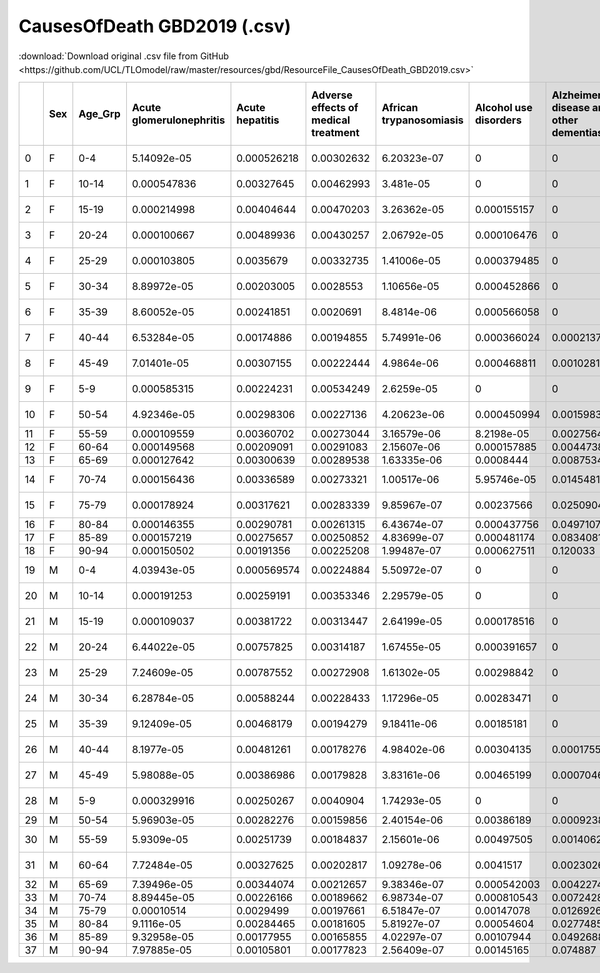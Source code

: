 CausesOfDeath GBD2019 (.csv)
============================

:download:`Download original .csv file from GitHub <https://github.com/UCL/TLOmodel/raw/master/resources/gbd/ResourceFile_CausesOfDeath_GBD2019.csv>`

====  =====  ==========  ==========================  =================  ======================================  =========================  =======================  =========================================  ================  =================  ==============  ==========  =================================  =========================  ================  =========================================  ===============  ================================  =================  ================  ========================  =======================================  ============================================  =========================  ========================  ==========================  =======================  ===============  =================  ===========  ===================  ====================  ============  ===========  ====================  ==================  =======  ==============  ==============  ===================================================  ======================================  ===================  ==============================  ===============================  ===========  ================================  ==============  ==================================  ======================================  ========================  ==========  ==========================================  ==================  ============================  =====================  ============================  =========================================  ========================  =====================================================  ================================  ==========================================  ========================  ===============  ===============  ===============  ===========  ============================  ==============  =============================================  ==============================  ===========  =========================  ====================  ===========  ============  ==============  ======================  ==================  ====================  ====================  ====================  ======================  ==========================  ======================================  ===============================================  ====================================  ==========================  ======================================  ===========================  =================================  ===================================  =================  ==============================  ================================  ======================  ======================================  ==========================  ==============================  =======================================  ==============  ================  ===================  ==============  ============================================  =====================  ================  ============  ================================  =================  =============================  ===========  =========================  ======================  ===============  =================  ===========  ===============================================  ================  ===========  ==============================  ===================  ===========  ================  =====================================  ==============  =========================  =================================  ==============================  =======================================  ================  =============================  ===============================  ==============  ============  ===========
  ..  Sex    Age\_Grp      Acute glomerulonephritis    Acute hepatitis    Adverse effects of medical treatment    African trypanosomiasis    Alcohol use disorders    Alzheimer's disease and other dementias    Animal contact    Aortic aneurysm    Appendicitis      Asthma    Atrial fibrillation and flutter    Bacterial skin diseases    Bladder cancer    Brain and central nervous system cancer    Breast cancer    Cardiomyopathy and myocarditis    Cervical cancer    Chagas disease    Chronic kidney disease    Chronic obstructive pulmonary disease    Cirrhosis and other chronic liver diseases    Colon and rectum cancer    Conflict and terrorism    Congenital birth defects    Cystic echinococcosis    Cysticercosis    Decubitus ulcer       Dengue    Diabetes mellitus    Diarrheal diseases    Diphtheria     Drowning    Drug use disorders    Eating disorders    Ebola    Encephalitis    Endocarditis    Endocrine, metabolic, blood, and immune disorders    Environmental heat and cold exposure    Esophageal cancer    Exposure to forces of nature    Exposure to mechanical forces        Falls    Fire, heat, and hot substances    Foreign body    Gallbladder and biliary diseases    Gallbladder and biliary tract cancer    Gynecological diseases    HIV/AIDS    Hemoglobinopathies and hemolytic anemias    Hodgkin lymphoma    Hypertensive heart disease    Idiopathic epilepsy    Inflammatory bowel disease    Inguinal, femoral, and abdominal hernia    Interpersonal violence    Interstitial lung disease and pulmonary sarcoidosis    Intestinal nematode infections    Invasive Non-typhoidal Salmonella (iNTS)    Ischemic heart disease    Kidney cancer    Larynx cancer    Leishmaniasis     Leukemia    Lip and oral cavity cancer    Liver cancer    Lower extremity peripheral arterial disease    Lower respiratory infections      Malaria    Malignant skin melanoma    Maternal disorders      Measles    Meningitis    Mesothelioma    Motor neuron disease    Multiple myeloma    Multiple sclerosis    Nasopharynx cancer    Neonatal disorders    Non-Hodgkin lymphoma    Non-melanoma skin cancer    Non-rheumatic valvular heart disease    Other cardiovascular and circulatory diseases    Other chronic respiratory diseases    Other digestive diseases    Other intestinal infectious diseases    Other malignant neoplasms    Other musculoskeletal disorders    Other neglected tropical diseases    Other neoplasms    Other neurological disorders    Other nutritional deficiencies    Other pharynx cancer    Other skin and subcutaneous diseases    Other transport injuries    Other unintentional injuries    Other unspecified infectious diseases    Otitis media    Ovarian cancer    Pancreatic cancer    Pancreatitis    Paralytic ileus and intestinal obstruction    Parkinson's disease    Pneumoconiosis    Poisonings    Police conflict and executions    Prostate cancer    Protein-energy malnutrition       Rabies    Rheumatic heart disease    Rheumatoid arthritis    Road injuries    Schistosomiasis    Self-harm    Sexually transmitted infections excluding HIV    Stomach cancer       Stroke    Sudden infant death syndrome    Testicular cancer      Tetanus    Thyroid cancer    Tracheal, bronchus, and lung cancer    Tuberculosis    Typhoid and paratyphoid    Upper digestive system diseases    Upper respiratory infections    Urinary diseases and male infertility    Uterine cancer    Varicella and herpes zoster    Vascular intestinal disorders    Yellow fever    Zika virus    pertussis
====  =====  ==========  ==========================  =================  ======================================  =========================  =======================  =========================================  ================  =================  ==============  ==========  =================================  =========================  ================  =========================================  ===============  ================================  =================  ================  ========================  =======================================  ============================================  =========================  ========================  ==========================  =======================  ===============  =================  ===========  ===================  ====================  ============  ===========  ====================  ==================  =======  ==============  ==============  ===================================================  ======================================  ===================  ==============================  ===============================  ===========  ================================  ==============  ==================================  ======================================  ========================  ==========  ==========================================  ==================  ============================  =====================  ============================  =========================================  ========================  =====================================================  ================================  ==========================================  ========================  ===============  ===============  ===============  ===========  ============================  ==============  =============================================  ==============================  ===========  =========================  ====================  ===========  ============  ==============  ======================  ==================  ====================  ====================  ====================  ======================  ==========================  ======================================  ===============================================  ====================================  ==========================  ======================================  ===========================  =================================  ===================================  =================  ==============================  ================================  ======================  ======================================  ==========================  ==============================  =======================================  ==============  ================  ===================  ==============  ============================================  =====================  ================  ============  ================================  =================  =============================  ===========  =========================  ======================  ===============  =================  ===========  ===============================================  ================  ===========  ==============================  ===================  ===========  ================  =====================================  ==============  =========================  =================================  ==============================  =======================================  ================  =============================  ===============================  ==============  ============  ===========
   0  F      0-4                        5.14092e-05        0.000526218                              0.00302632                6.20323e-07              0                                          0                 0.00175239         0               0.000341973  0.0027522                         0                          0.000994008       0                                          0.00098041       0                                  0.00262919         0                          0                0.00211093                              0.000499356                                    0.00121376                0                                   0                 0.0694314                2.68223e-05      5.55259e-06        2.026e-06    0.000403498          0.000704592             0.0813686   5.52828e-05  0.00417308            0                   0                  0     0.000576611     0.00017038                                           0.000624568                             0.000249671           0                              0.000285147                       0.00171959  0.000939798                        0.00362233     0.0014358                           0.000144681                             0                         0            0.0278023                                  0.00157466          1.15753e-05                    0                     0.000737488                   0.000262773                                0.000459732               0.00101774                                             4.1736e-05                        0.00011282                                  0.0173454                  0               0.00057613       0                          0  0.00242753                    0               0.000944817                                    0                                 0.135571   0.152023                   7.30192e-05            0           0.00631995     0.0276486      0                       2.16576e-05         0                     0                     0                        0.292841             0.000660027                 0                                       0                                                0.00078057                            0.000458464                 0.000647104                             0.000321055                   0.00682773                        0                                    0.000127212        1.65827e-05                     0.000362374                       0.000285938             0                                       9.61814e-06                 0.000273222                     0.000807255                              0.00230062      0.000111141       0                    0               1.85118e-05                                   0.00285259             0                 0             0.00232738                        1.19406e-05        0                               0.0348589   6.12216e-05                0.00022326              0                 0.00437931        5.3003e-05    0                                               0.0402086         0            0.000752652                      0.00422194          0            0.00445504        0                                      0                 0.0125929                0.00110457                         0.000106753                     0.0016394                                0.000774363       0                              0.00163819                       2.44429e-05               0             0  0.0230754
   1  F      10-14                      0.000547836        0.00327645                               0.00462993                3.481e-05                0                                          0                 0.00558811         0               0.00305936   0.00656199                        0                          0.000262096       0                                          0.00545646       0                                  0.00249881         0                          0                0.0126476                               0.000450816                                    0.0121159                 0.000372612                         0                 0.0213732                7.85044e-05      0.000140504        2.02816e-06  0.000801568          0.002595                0.0724232   5.01643e-05  0.0119182             0                   5.56263e-06        0     0.00144346      0.00160063                                           0.00117805                              0.000861696           0                              0.00305211                        0.00252265  0.00475576                         0.00427997     0.00250213                          0.000464574                             0                         4.47033e-05  0.343671                                   0.00824506          0.0026319                      0                     0.00657197                    0.000312293                                0.000406953               0.00400027                                             0.000132168                       6.51373e-05                                 0.0113887                  0               0.000837974      0                          0  0.00497463                    0.000403908     0.00340789                                     0                                 0.0486127  0.105576                   0.000599458            0.00622668  0.0027988      0.0591604      0                       0.000172892         0                     7.81192e-06           0.000226797              0                    0.00410179                  0                                       0                                                0.00834254                            0.000742599                 0.00230323                              0.000269094                   0.0517918                         0.000550484                          0.00022852         0.000177835                     0.0014675                         0.000363992             0                                       7.47646e-05                 0.00218822                      0.00366737                               0.000576153     0.000134975       0.00143687           0               0.000224349                                   0.00528454             0                 0             0.00297511                        0.000175575        0                               0.0170112   0.000330455                0.00286378              4.63431e-05       0.0323455         0.000820355   0.00798482                                      0.000678817       0            0.00536528                       0                   0            0.00245485        0.000530961                            0.000340423       0.0238841                0.0101557                          0.000773948                     0.000516139                              0.00187306        0                              0.00164159                       8.00125e-05               0             0  0.00319761
   2  F      15-19                      0.000214998        0.00404644                               0.00470203                3.26362e-05              0.000155157                                0                 0.00295776         0.000272555     0.00226864   0.00757415                        0                          0.000667274       0.000476788                                0.00266855       0.00213593                         0.00132072         0.00120088                 0                0.0120364                               0.00133853                                     0.0178337                 0.000469783                         0                 0.0104633                4.07477e-05      0.00015525         0.000263809  0.00187974           0.00565172              0.0830239   1.50104e-05  0.002951              0.0012721           2.24756e-05        0     0.00120826      0.00130393                                           0.00102756                              0.00157829            0                              0.00191946                        0.00384283  0.00210191                         0.0039122      0.00334143                          0.00102739                              0                         0.00014413   0.247182                                   0.00752957          0.00301896                     0.00182967            0.01223                       0.000569691                                0.000221834               0.00864201                                             0.000169946                       1.95626e-05                                 0.00664963                 0.0120367       0.000417132      0                          0  0.00485658                    0.000683098     0.000734122                                    0                                 0.0442766  0.0563541                  0.00149449             0.117348    0.000858382    0.0502793      0                       0.000120178         0                     4.01584e-05           0.000182942              0                    0.00419231                  0                                       0.00107171                                       0.00515678                            0.000682929                 0.00246442                              0.000109581                   0.0384701                         0.00157341                           0.000124074        0.00012447                      0.000901471                       0.000964252             0                                       6.89823e-05                 0.00248739                      0.00366233                               0.000761583     5.09407e-05       0.00173948           0.000129531     0.000499124                                   0.00684368             0                 5.56023e-05   0.00325386                        0.000125479        0                               0.00812133  0.000437712                0.00583799              6.90326e-05       0.0357961         0.00104051    0.0169374                                       0.00348566        0.00019608   0.00911006                       0                   0            0.00445599        0.0011292                              0.000258549       0.0576314                0.00564479                         0.000385204                     0.000250963                              0.00467715        0                              0.000662464                      0.000155604               0             0  0.000939977
   3  F      20-24                      0.000100667        0.00489936                               0.00430257                2.06792e-05              0.000106476                                0                 0.00189213         0.000310637     0.00109971   0.00749277                        0                          0.00059258        0.000511786                                0.00155604       0.00373926                         0.00111441         0.00742779                 0                0.011851                                0.00156122                                     0.013236                  0.000819736                         0                 0.0058828                3.11907e-05      0.000149165        9.63508e-07  0.000273249          0.00452337              0.0660818   5.79622e-06  0.00141344            0.000543623         1.89847e-05        0     0.000781099     0.00134272                                           0.000789693                             0.00085645            0.00157283                     0.00133995                        0.00241295  0.00134159                         0.0030095      0.00213903                          0.0010754                               7.26617e-05               0.000389227  0.332816                                   0.00498158          0.00338601                     0.00195357            0.00473624                    0.000448567                                0.000151381               0.00791298                                             0.000192835                       9.46342e-06                                 0.00663844                 0.00748002      0.000370153      7.66461e-05                0  0.00276363                    0.000765643     0.000668383                                    0                                 0.0322405  0.0446277                  0.00324483             0.149496    0.000314329    0.0287061      0.000127828             7.26113e-05         7.38886e-05           0.000152602           0.000153521              0                    0.00284159                  8.69156e-05                             0.000890613                                      0.00447506                            0.00068002                  0.00187518                              6.33531e-05                   0.0351228                         0.00144647                           7.02374e-05        7.76543e-05                     0.000553829                       0.000640587             7.26079e-05                             7.16695e-05                 0.00224459                      0.00215984                               0.00045397      1.86576e-05       0.00208209           0.000184421     0.000537165                                   0.000683248            8.65037e-06       4.26601e-05   0.00231535                        7.71032e-05        0                               0.00583106  0.000182265                0.00531323              5.22737e-05       0.0214891         0.00102337    0.0130375                                       0.00307952        0.000475165  0.00946119                       0                   0            0.00186189        0.00168019                             0.000333061       0.0691252                0.00237574                         0.00695204                      0.000136212                              0.00336218        8.50248e-05                    0.000417472                      0.000189552               0             0  0.00051704
   4  F      25-29                      0.000103805        0.0035679                                0.00332735                1.41006e-05              0.000379485                                0                 0.00162089         0.000395799     0.000876411  0.00652059                        0                          0.000346519       0.000836039                                0.00149594       0.00587874                         0.00141359         0.0200198                  0                0.00813312                              0.00134894                                     0.0176849                 0.0012848                           0                 0.00374733               3.59139e-05      0.000157593        7.18769e-07  0.000199355          0.00391148              0.0504033   3.97862e-06  0.000903361           0.00045648          1.36484e-05        0     0.00106123      0.00133695                                           0.000574549                             0.000537825           0.00272659                     0.00107198                        0.00176551  0.00125503                         0.00216614     0.00143349                          0.00153189                              5.55108e-05               0.000378794  0.41665                                    0.00350933          0.00301591                     0.00319201            0.00473963                    0.00056624                                 0.000113771               0.0051431                                              0.0001911                         6.84467e-06                                 0.00632269                 0.00594586      0.000528549      7.64118e-05                0  0.00202684                    0.000994717     0.000643109                                    0                                 0.0291042  0.0343142                  0.00392532             0.129983    0.000129368    0.0234323      0.000165614             4.93035e-05         6.04891e-05           0.000180201           0.000157737              0                    0.00174787                  7.68204e-05                             0.000757761                                      0.0044643                             0.000636836                 0.00230985                              2.23025e-05                   0.0291035                         0.00157704                           4.98567e-05        6.37802e-05                     0.000398544                       0.000861535             4.92602e-05                             2.8344e-05                  0.00151029                      0.00145031                               0.00037186      1.49615e-05       0.002283             0.000235736     0.000689626                                   0.000634948            4.53488e-06       3.57657e-05   0.00177376                        5.2663e-05         0                               0.00618373  5.41538e-05                0.00297781              7.00062e-05       0.0130407         0.00112515    0.00987014                                      0.00244255        0.000833277  0.00881782                       0                   0            0.00130104        0.00170901                             0.000477689       0.06735                  0.00129425                         0.00315982                      0.000128872                              0.000872606       0.000173143                    0.000330831                      0.000188342               0             0  0.000249417
   5  F      30-34                      8.89972e-05        0.00203005                               0.0028553                 1.10656e-05              0.000452866                                0                 0.00137771         0.000387158     0.000616548  0.00532452                        8.62302e-05                0.000382202       0.000896701                                0.0013107        0.0110093                          0.00127265         0.0350519                  0                0.00876752                              0.00129346                                     0.0185474                 0.00174293                          0                 0.00215255               3.47774e-05      0.000144238        4.40834e-07  0.000124183          0.00426347              0.0401202   3.73788e-06  0.000706183           0.000670683         9.40189e-06        0     0.000799947     0.000792794                                          0.000989218                             0.000456282           0.0042155                      0.000699669                       0.00177559  0.000992093                        0.00159326     0.00117792                          0.00145311                              7.4508e-05                0.000395893  0.486126                                   0.00249281          0.00178551                     0.0040793             0.00285576                    0.000443421                                0.000144639               0.0032286                                              0.000177979                       6.926e-06                                   0.00422908                 0.00821241      0.000609717      9.59361e-05                0  0.00158077                    0.00115412      0.000894967                                    0                                 0.0230775  0.0271637                  0.00424141             0.0998523   6.1057e-05     0.0185275      0.000149774             3.38603e-05         0.000116548           0.000233256           0.000206899              0                    0.00145102                  9.28117e-05                             0.000549                                         0.00309182                            0.000443239                 0.00181126                              3.93655e-05                   0.0212413                         0.000757611                          2.97423e-05        5.06568e-05                     0.000319401                       0.000851044             3.41975e-05                             3.35702e-05                 0.000874301                     0.00107917                               0.000270502     1.35195e-05       0.00264875           0.000402812     0.000602642                                   0.000410759            6.64238e-06       2.55447e-05   0.00142951                        3.61478e-05        0                               0.00466779  0.000182195                0.00224364              6.47482e-05       0.0085603         0.00114726    0.00745337                                      0.00110741        0.00126377   0.0133127                        0                   0            0.00157901        0.00125217                             0.000864915       0.0628095                0.000699319                        0.00217901                      9.92226e-05                              0.00197594        0.000292894                    0.000357749                      0.000222704               0             0  0.000135547
   6  F      35-39                      8.60052e-05        0.00241851                               0.0020691                 8.4814e-06               0.000566058                                0                 0.00134383         0.000464122     0.000566205  0.00760011                        6.04547e-05                0.000274709       0.00117528                                 0.00121413       0.0214348                          0.00159697         0.0494184                  0                0.00900549                              0.00207723                                     0.0161093                 0.00205475                          0                 0.00145923               3.41282e-05      0.000115782        5.88611e-07  6.48651e-05          0.00786331              0.0336861   3.12424e-06  0.000515391           0.000485158         7.83983e-06        0     0.000132294     0.000795171                                          0.000466202                             0.00038234            0.00665516                     0.000528649                       0.00120207  0.000892589                        0.00133959     0.0012117                           0.00167122                              0.000115776               0.000395325  0.495008                                   0.00173241          0.00102569                     0.00609717            0.00208647                    0.000380794                                0.000115414               0.00192608                                             0.000311673                       5.90829e-06                                 0.00264731                 0.0119366       0.000728562      0.000141847                0  0.00152699                    0.00120138      0.00124405                                     0                                 0.0206076  0.0263601                  0.00425767             0.0831882   2.96508e-05    0.0137992      0.000216521             2.38663e-05         0.000191435           0.000297091           0.000243315              0                    0.00170406                  0.000130523                             0.000550549                                      0.00297603                            0.000593295                 0.00170575                              1.70676e-05                   0.0157251                         0.000609375                          3.0939e-05         4.95913e-05                     0.000322726                       0.000640943             3.07696e-05                             4.61197e-05                 0.000647296                     0.000895854                              0.000316312     2.04381e-05       0.00313205           0.000660655     0.000552726                                   0.000680557            1.29787e-05       3.48958e-05   0.00141418                        2.5736e-05         0                               0.00385488  0.000320622                0.00145661              5.64203e-05       0.00762062        0.00135616    0.00678945                                      0.000731333       0.00162737   0.0187933                        0                   0            0.00126508        0.00114699                             0.00139725        0.0579296                0.000369306                        0.00238604                      0.000109407                              0.00132152        0.000468454                    0.000251399                      0.000238726               0             0  8.43288e-05
   7  F      40-44                      6.53284e-05        0.00174886                               0.00194855                5.74991e-06              0.000366024                                0.000213743       0.00137022         0.000592165     0.000461046  0.0066626                         0.000275984                0.000341395       0.00201807                                 0.00112859       0.0244656                          0.00182915         0.0617879                  0                0.0104498                               0.00222307                                     0.0251795                 0.00262084                          0                 0.0011583                3.00554e-05      9.48978e-05        2.79616e-07  1.79175e-05          0.00988683              0.0298105   3.55268e-06  0.000424264           0.000477901         6.45685e-06        0     5.15208e-05     0.000813522                                          0.000647471                             0.000355846           0.0111995                      0.000435144                       0.00140893  0.000956777                        0.00119957     0.000940781                         0.00169428                              0.000179718               0.000503389  0.466928                                   0.00147619          0.000576659                    0.00877506            0.00315439                    0.000368311                                0.000224333               0.00119539                                             0.000275164                       4.12629e-06                                 0.0017112                  0.0190927       0.000897172      0.000228744                0  0.00144305                    0.00168513      0.00151756                                     0.000107251                       0.0229752  0.0291797                  0.00388212             0.0694454   1.5201e-05     0.0119696      0.000270627             1.80646e-05         0.000271062           0.00032883            0.000317127              0                    0.0021341                   0.000157785                             0.000560041                                      0.003082                              0.000535798                 0.00172219                              1.62277e-05                   0.0175349                         0.000510642                          2.35437e-05        7.51584e-05                     0.000350035                       0.00067141              4.61547e-05                             6.24546e-05                 0.000457098                     0.000876994                              0.000206699     1.70433e-05       0.00439351           0.00114478      0.000582567                                   0.00204501             0.000118728       3.74608e-05   0.00134535                        1.94791e-05        0                               0.00438822  0.000143306                0.00132453              7.71604e-05       0.00688406        0.00147222    0.00557874                                      0.000272917       0.0017609    0.0259983                        0                   0            0.00119501        0.00103201                             0.00212639        0.0486127                0.00024769                         0.00105397                      7.88761e-05                              0.00139021        0.000779578                    0.000139984                      0.000272949               0             0  5.84971e-05
   8  F      45-49                      7.01401e-05        0.00307155                               0.00222444                4.9864e-06               0.000468811                                0.00102815        0.0015333          0.000762945     0.000497711  0.00805436                        0.000428593                0.000507986       0.00288616                                 0.0012891        0.0289442                          0.00230178         0.0683724                  0                0.0101368                               0.00362502                                     0.0304517                 0.00405442                          0                 0.000738824              3.20272e-05      8.99794e-05        6.37854e-07  4.23647e-06          0.013283                0.0339076   5.71409e-06  0.000440159           0.000217739         5.87426e-06        0     0.000325218     0.000677977                                          0.00139226                              0.000369349           0.0169489                      0.00034691                        0.00135614  0.00116159                         0.00133593     0.000978894                         0.00200869                              0.000340952               0.000625432  0.403967                                   0.00143841          0.000391862                    0.0138169             0.00177474                    0.000414761                                0.000252743               0.000781842                                            0.000358553                       4.09035e-06                                 0.00118957                 0.0283036       0.00144218       0.000319952                0  0.00179895                    0.00235282      0.00193323                                     8.84297e-05                       0.0254932  0.0275109                  0.00385181             0.0481328   9.20464e-06    0.0127806      0.00026447              1.71452e-05         0.000409583           0.000357225           0.000375365              0                    0.00256873                  0.000190032                             0.000612196                                      0.00344938                            0.000439427                 0.00217149                              1.01641e-05                   0.0149432                         0.000550539                          2.40347e-05        8.60624e-05                     0.000423712                       0.000808346             0.000107156                             5.45361e-05                 0.000309068                     0.000932938                              0.000292226     1.55907e-05       0.00665089           0.0019317       0.000749521                                   0.00183597             0.000256452       3.90773e-05   0.00158539                        1.5721e-05         0                               0.00554406  0.000227763                0.00105023              0.00019777        0.00675431        0.00172293    0.00593156                                      0.000564489       0.00201172   0.0416361                        0                   0            0.00121397        0.00109142                             0.00313714        0.0547277                0.000227718                        0.000211994                     9.49646e-05                              0.00365386        0.00119097                     0.000143848                      0.000418923               0             0  5.26458e-05
   9  F      5-9                        0.000585315        0.00224231                               0.00534249                2.6259e-05               0                                          0                 0.00830941         0               0.00307192   0.00776015                        0                          0.000102345       0                                          0.00658471       0                                  0.00208616         0                          0                0.00647632                              0.000789842                                    0.00717876                0.000238979                         0                 0.0265143                0.000136696      0.000126113        1.02218e-06  0.00177388           0.00148156              0.15296     0.000113906  0.0132246             0                   3.95013e-07        0     0.000406664     0.000637204                                          0.00101624                              0.00101248            0                              0.00265611                        0.0032154   0.00616395                         0.00761046     0.00315631                          0.000495054                             0                         0            0.201725                                   0.00735173          0.00115307                     0                     0.00359523                    0.000345186                                0.000387245               0.00392687                                             0.000231873                       0.000278989                                 0.028803                   0               0.0031057        0                          0  0.00507079                    0.000221666     0.00395166                                     0                                 0.0767498  0.117732                   0.000396988            0           0.00927163     0.0540029      0                       0.000147523         0                     3.47197e-06           0.000154322              0                    0.00474326                  0                                       0                                                0.00474626                            0.00115894                  0.00275167                              0.000419637                   0.0395249                         0.000517103                          0.000316452        0.000147472                     0.00115747                        0.000314946             0                                       4.44649e-05                 0.00222921                      0.0033424                                0.000614562     0.000144023       0.000747587          0               0.000148604                                   0.00479232             0                 0             0.00346131                        0.000149955        0                               0.0261862   0.000664411                0.0032323               0.000105864       0.0394966         0.000502433   0                                               0.0031659         0            0.00295078                       0                   0            0.00353112        0.000206082                            0                 0.0203495                0.0103218                          0.000746293                     0.00152017                               0.00325858        0                              0.00467725                       6.03629e-05               0             0  0.015447
  10  F      50-54                      4.92346e-05        0.00298306                               0.00227136                4.20623e-06              0.000450994                                0.0015983         0.00215288         0.000975077     0.000547565  0.00915287                        0.000630165                0.00101197        0.00472114                                 0.00145001       0.0364332                          0.00260862         0.0688548                  0                0.0151037                               0.00620928                                     0.0320356                 0.00544034                          0                 0.000580362              3.25943e-05      7.8866e-05         1.47438e-06  2.69774e-06          0.0199823               0.0348829   4.45876e-06  0.000492582           0.000147785         0                  0     0.000289756     0.000677525                                          0.00138584                              0.000341444           0.0284394                      0.000312643                       0.00103243  0.00279042                         0.00174686     0.00094418                          0.00300144                              0.000545139               0.000424303  0.310108                                   0.00136096          0.000356088                    0.0200183             0.00173513                    0.000445106                                0.000672791               0.000731303                                            0.000484878                       4.11287e-06                                 0.00113697                 0.0417457       0.00221795       0.000494301                0  0.00207244                    0.00297156      0.00246902                                     0.000200511                       0.0332176  0.0322995                  0.0038798              0.00728325  6.17067e-06    0.0111663      0.000359813             1.99864e-05         0.000639742           0.000328371           0.000404749              0                    0.00270879                  0.000229953                             0.000725557                                      0.00383509                            0.000570492                 0.00290794                              1.01177e-05                   0.0151036                         0.000448418                          2.85803e-05        0.000116214                     0.000428195                       0.00125837              0.000150838                             6.25579e-05                 0.000340545                     0.000920975                              0.000506556     2.09458e-05       0.00900043           0.00295321      0.000802037                                   0.00059513             0.000488439       5.21846e-05   0.00184137                        1.28358e-05        0                               0.00589801  0.000129436                0.00158288              0.000238814       0.0103539         0.00200156    0.00706846                                      0.000397289       0.00241246   0.0592751                        0                   0            0.00160426        0.00133456                             0.0043078         0.0776143                0.000188855                        0.00148384                      9.59882e-05                              0.00371352        0.00173469                     0.000152258                      0.000590895               0             0  4.9555e-05
  11  F      55-59                      0.000109559        0.00360702                               0.00273044                3.16579e-06              8.2198e-05                                 0.00275645        0.00245891         0.0013056       0.000639651  0.0146955                         0.00108432                 0.00236437        0.00708678                                 0.00161279       0.0328183                          0.00283926         0.060307                   0                0.0199519                               0.0128598                                      0.0373192                 0.00701691                          0                 0.000574909              3.60417e-05      7.40203e-05        1.11395e-05  2.27362e-06          0.0327747               0.0422285   3.05431e-06  0.000556266           0.000128528         0                  0     0.000392176     0.000765132                                          0.00107416                              0.000325995           0.0369201                      0.000294182                       0.00108897  0.00341627                         0.00180031     0.000979401                         0.00331243                              0.000822207               0.000156303  0.192541                                   0.00148192          0.000416302                    0.0265528             0.00134289                    0.000488752                                0.000801667               0.000529844                                            0.000856488                       4.08022e-06                                 0.00126883                 0.0561041       0.00319409       0.000529446                0  0.00258137                    0.00337058      0.00294183                                     0.000273632                       0.0417031  0.0382387                  0.00386948             0           4.58613e-06    0.0104408      0.000440926             2.48771e-05         0.000936325           0.000331678           0.000422419              0                    0.00381976                  0.000287281                             0.000897023                                      0.00425369                            0.00091612                  0.00350131                              8.56237e-06                   0.0159894                         0.00052744                           2.4945e-05         0.000167982                     0.000422192                       0.00156349              0.000183114                             0.000124611                 0.000246089                     0.000947657                              0.000682784     3.14401e-05       0.00984956           0.00425456      0.00086796                                    0.00220014             0.000785466       0.000103385   0.00190838                        1.08631e-05        0                               0.00748672  0.000111917                0.00190559              0.000486701       0.0108972         0.00226468    0.00691629                                      0.000642375       0.00289149   0.0765269                        0                   0            0.00124535        0.00156045                             0.00559297        0.0854423                0.000144417                        0.000656763                     0.0001072                                0.00396572        0.00248096                     0.000182301                      0.000789372               0             0  4.85545e-05
  12  F      60-64                      0.000149568        0.00209091                               0.00291083                2.15607e-06              0.000157885                                0.00447381        0.00226595         0.00155141      0.000661934  0.0142618                         0.00170922                 0.000792126       0.00907921                                 0.00146393       0.0270854                          0.00273635         0.0504547                  0                0.0212184                               0.0185765                                      0.0428818                 0.00755984                          0                 0.00038332               3.127e-05        5.64337e-05        3.21271e-06  3.55775e-06          0.0434362               0.0538601   0            0.000558269           0.000109519         0                  0     0.000809086     0.000728596                                          0.0032572                               0.000399419           0.0393227                      0.000243369                       0.00156323  0.00423889                         0.00195289     0.00118438                          0.00461379                              0.00105547                0.0001157    0.0987874                                  0.00123059          0.000377735                    0.0339992             0.000267593                   0.000489264                                0.0010111                 0.000371593                                            0.0010013                         7.77644e-06                                 0.00118178                 0.0721949       0.00346992       0.000515327                0  0.00257077                    0.00315654      0.00305702                                     0.000457283                       0.054759   0.0444065                  0.00355121             0           0              0.0125824      0.000388535             2.19746e-05         0.00115096            0.000228742           0.000315697              0                    0.0044918                   0.000297735                             0.00103511                                       0.00496846                            0.000223249                 0.00441333                              7.50445e-06                   0.0151137                         0.000503331                          2.20016e-05        0.00020134                      0.000397553                       0.0012056               0.000189086                             8.39146e-05                 0.000172307                     0.0014585                                0.000569487     2.80019e-05       0.00912804           0.00523375      0.000798242                                   0.00298099             0.00124273        0.000169647   0.00190718                        7.48016e-06        0                               0.00773072  1.46061e-05                0.00189945              0.00070057        0.00989188        0.0021374     0.00637052                                      0.000314373       0.00333768   0.0974676                        0                   0            0.000659578       0.00163771                             0.00594239        0.0790971                9.61684e-05                        0.00469864                      0.00015743                               0.00505682        0.00307926                     0.000189149                      0.0011083                 0             0  0
  13  F      65-69                      0.000127642        0.00300639                               0.00289538                1.63335e-06              0.0008444                                  0.0087534         0.00223881         0.00209519      0.00059832   0.0132446                         0.00252726                 0.00141612        0.0102982                                  0.00130841       0.0273825                          0.00265943         0.0358189                  0                0.0218298                               0.0215575                                      0.0518727                 0.0081643                           0                 0.000288924              2.87501e-05      4.68686e-05        5.53232e-06  2.04326e-06          0.0408846               0.056403    0            0.000675647           0.000138543         0                  0     0.00022048      0.000849924                                          0.00293917                              0.000418273           0.0360562                      0.000194485                       0.00137016  0.00494474                         0.00286981     0.00121991                          0.00502481                              0.00117933                0.000129734  0.0505795                                  0.00150725          0.000379908                    0.0444475             0.00222498                    0.000491041                                0.00118166                0.000325554                                            0.00104966                        3.54371e-06                                 0.000947783                0.08965         0.00350986       0.000470703                0  0.00253171                    0.00259307      0.00328637                                     0.000654328                       0.0643026  0.0407506                  0.00291982             0           0              0.0131771      0.000392093             2.01393e-05         0.00124485            0.000162636           0.00024342               0                    0.00439004                  0.000343696                             0.00132206                                       0.00572331                            0.000171915                 0.00406039                              1.2582e-05                    0.0143454                         0.000413082                          3.26586e-05        0.000267617                     0.000371628                       0.000906553             0.000172792                             9.15201e-05                 0.000175574                     0.00106062                               0.000896266     3.26964e-05       0.00733108           0.00575558      0.00092015                                    0.00582659             0.00235617        0.000136232   0.0019254                         5.39104e-06        0                               0.00876509  0.00010757                 0.00267606              0.000693846       0.0113219         0.0018238     0.00575797                                      6.57085e-05       0.00346771   0.117565                         0                   0            0.00122442        0.00164801                             0.00657052        0.0588275                6.78686e-05                        0.00696153                      0.000129361                              0.00474376        0.00311607                     0.000344064                      0.00149556                0             0  0
  14  F      70-74                      0.000156436        0.00336589                               0.00273321                1.00517e-06              5.95746e-05                                0.0145481         0.0018812          0.00234721      0.000604363  0.0136126                         0.00383284                 0.00153349        0.0104767                                  0.000921931      0.0216714                          0.0024827          0.0257149                  0                0.0262594                               0.0255947                                      0.0363341                 0.00819599                          0                 0                        2.64238e-05      2.13364e-05        1.16749e-05  4.48983e-07          0.0456858               0.052182    0            0.000683375           0.000125627         0                  0     0.000261697     0.000799003                                          0.00101203                              0.000401799           0.0310216                      0.000165098                       0.00125429  0.00677544                         0.00276326     0.00145334                          0.00527892                              0.00115911                6.37234e-05  0.0243667                                  0.00141757          0.000330382                    0.0504803             0.00153569                    0.000489399                                0.00124752                0.000247209                                            0.00109466                        5.60549e-06                                 0.000756195                0.100742        0.00295086       0.000358114                0  0.00218013                    0.00205897      0.00310685                                     0.000672682                       0.0713785  0.0416819                  0.00227054             0           0              0.0130873      0.000333558             6.96515e-06         0.0010912             0.000107941           0.000184078              0                    0.00507287                  0.000372491                             0.00151601                                       0.00599428                            0.000184355                 0.00481974                              9.2764e-06                    0.0126505                         0.000492254                          2.48274e-05        0.000337872                     0.000268398                       0.00104316              0.000126883                             0.000105901                 0.000112206                     0.00095966                               0.000824535     2.74067e-05       0.00561895           0.00537858      0.000875906                                   0.00342284             0.0042302         0.000148753   0.00158572                        3.43386e-06        0                               0.01149     1.20979e-05                0.00295113              0.000882171       0.00915207        0.00202162    0.00462574                                      3.98362e-05       0.00355506   0.14481                          0                   0            0.000642399       0.00142881                             0.00584525        0.0636588                4.28811e-05                        0.00598345                      0.000162679                              0.00425392        0.00245228                     0.000313797                      0.00181244                0             0  0
  15  F      75-79                      0.000178924        0.00317621                               0.00283339                9.85967e-07              0.00237566                                 0.0250904         0.00146951         0.00266936      0.000640311  0.0137867                         0.00578441                 0.00440406        0.00956874                                 0.000714905      0.0139177                          0.00267957         0.0133853                  0                0.0280557                               0.0274164                                      0.0406944                 0.00775803                          0                 0                        2.68847e-05      3.34407e-05        1.54096e-05  4.78812e-06          0.0445076               0.0603731   0            0.000735391           0.000133297         0                  0     0.000436366     0.000827627                                          0.00115731                              0.000509331           0.017877                       0.000149191                       0.00164963  0.0102977                          0.00291064     0.00160449                          0.0067398                               0.00113291                1.98425e-05  0.0122901                                  0.00158187          0.0002486                      0.0609024             0.000181071                   0.000606282                                0.00156375                0.000219038                                            0.00111953                        6.47991e-06                                 0.000762022                0.11033         0.00239453       0.000239771                0  0.00187888                    0.00163678      0.00291947                                     0.00104292                        0.0895575  0.0142548                  0.00184939             0           0              0.00748737     0.000280928             5.68883e-06         0.000906767           7.81944e-05           0.000108626              0                    0.00605623                  0.000453498                             0.00185944                                       0.00671553                            0.000194974                 0.00590125                              7.63514e-06                   0.00899843                        0.000435934                          3.25674e-05        0.000407171                     0.000256941                       0.00177116              8.52095e-05                             0.00015686                  8.60117e-05                     0.00113029                               0.000929535     2.74297e-05       0.00373546           0.00450999      0.000869377                                   0.0018285              0.00708171        0.00017359    0.00148612                        2.41778e-06        0                               0.015297    1.03007e-05                0.00287102              0.00102745        0.00847169        0.00220803    0.00373054                                      0.00040474        0.00353132   0.15954                          0                   0            0.000600548       0.00115653                             0.0048654         0.0521253                3.09803e-05                        0.00494523                      0.000162735                              0.00680825        0.00181469                     0.000524306                      0.00248512                0             0  0
  16  F      80-84                      0.000146355        0.00290781                               0.00261315                6.43674e-07              0.000437756                                0.0497107         0.00106061         0.00258804      0.000546462  0.0133093                         0.00916034                 0.00109605        0.00821447                                 0.000406878      0.0170403                          0.00287264         0.0115515                  0                0.0296535                               0.0277397                                      0.0352505                 0.00656981                          0                 0                        2.45501e-05      2.75285e-05        0.000115493  9.62803e-06          0.0398982               0.0676472   0            0.00062286            9.29681e-05         0                  0     0.000340288     0.000758803                                          0.000962923                             0.000522586           0.0174017                      0.00013472                        0.00173794  0.0136343                          0.00274822     0.00153166                          0.00699392                              0.000787705               1.75456e-05  0.00311959                                 0.00141129          0.000120039                    0.068843              0.00070304                    0.000549044                                0.0017892                 8.35036e-05                                            0.000997316                       5.6011e-06                                  0.000846756                0.112643        0.00164133       0.000134211                0  0.00125547                    0.00125567      0.00230714                                     0.0013629                         0.0942485  0.00636162                 0.00124863             0           0              0.00696403     0.000218639             2.66121e-06         0.000609251           5.45333e-05           6.78899e-05              0                    0.00454093                  0.000518637                             0.00207512                                       0.00635737                            0.000216067                 0.00672023                              9.68174e-06                   0.00771728                        0.000419074                          3.37631e-05        0.000392856                     0.000205421                       0.00251583              4.94601e-05                             0.000572332                 4.67631e-05                     0.00107508                               0.00121729      2.52991e-05       0.00221048           0.0030286       0.000824502                                   0.00546233             0.00784393        0.000169763   0.00114095                        1.56125e-06        0                               0.016489    1.29404e-05                0.00235418              0.000776609       0.00567484        0.00182415    0.00266332                                      0.000135624       0.00329228   0.153146                         0                   0            0.000382208       0.000778096                            0.00312809        0.0539689                2.13994e-05                        0.0023954                       0.000181973                              0.00479663        0.00132554                     0.000888349                      0.002642                  0             0  0
  17  F      85-89                      0.000157219        0.00275657                               0.00250852                4.83699e-07              0.000481174                                0.0834081         0.000791149        0.002652        0.000497884  0.00934858                        0.0119325                  0.000968611       0.00804066                                 0.000275776      0.0121026                          0.00317736         0.00950255                 0                0.0384762                               0.0208487                                      0.0227177                 0.00527561                          0                 0                        2.72031e-05      2.26719e-05        2.08006e-05  1.98538e-05          0.0312825               0.0745339   0            0.000521304           8.75855e-05         0                  0     0.000712785     0.000814617                                          0.00102638                              0.000611844           0.0158537                      0.000107193                       0.00194894  0.016749                           0.00207381     0.00180599                          0.0061635                               0.000633472               2.47247e-05  0.00203684                                 0.00132994          9.07793e-05                    0.0724838             0.00015205                    0.000433531                                0.00159911                4.83862e-05                                            0.000705409                       4.81129e-06                                 0.000541073                0.125787        0.00118159       0.00011338                 0  0.000840548                   0.00121272      0.00185883                                     0.00168152                        0.10322    0.00167253                 0.00100694             0           0              0.00811842     0.000133817             1.04544e-06         0.000406986           4.52343e-05           4.8379e-05               0                    0.00594481                  0.000713539                             0.00223856                                       0.00659088                            0.000160057                 0.00728785                              1.74855e-05                   0.00540693                        0.000642909                          3.28715e-05        0.000315661                     0.000162851                       0.0019851               4.45802e-05                             0.000195585                 4.04595e-05                     0.00108789                               0.000936323     2.50686e-05       0.00169612           0.00232192      0.000663328                                   0.00230901             0.00668942        0.000100857   0.000782704                       9.50405e-07        0                               0.024366    1.06682e-05                0.00244386              0.000786019       0.00366619        0.00165316    0.0019328                                       0.000179343       0.00339281   0.12726                          0                   0            0.000364894       0.000500018                            0.00237398        0.0495626                1.56237e-05                        0.00796891                      0.00020229                               0.00223373        0.000961736                    0.00164713                       0.00236856                0             0  0
  18  F      90-94                      0.000150502        0.00191356                               0.00225208                1.99487e-07              0.000627511                                0.120033          0.000579977        0.0022254       0.000520809  0.0081228                         0.0154563                  0.00140638        0.00534078                                 0.000182713      0.0087686                          0.00263293         0.00474596                 0                0.0257894                               0.0187354                                      0.0116846                 0.00408696                          0                 0                        1.91325e-05      1.25687e-05        4.47437e-05  2.92818e-05          0.0368355               0.0844731   0            0.000310559           7.69942e-05         0                  0     0.000840301     0.000796739                                          0.000904163                             0.000762418           0.00848688                     5.41782e-05                       0.00232109  0.0180994                          0.0014306      0.00205033                          0.00727259                              0.000414955               4.07942e-05  0.00139158                                 0.00121803          1.52418e-05                    0.0760908             0.000132028                   0.000495776                                0.0017485                 2.84613e-05                                            0.000489311                       5.90544e-06                                 0.000345723                0.108641        0.000670766      4.6228e-05                 0  0.000635292                   0.000897764     0.00142873                                     0.00212293                        0.110079   0.000234638                0.000563423            0           0              0.00422054     0.000105894             6.15776e-07         0.000221056           2.5502e-05            2.18833e-05              0                    0.0045284                   0.000801946                             0.00219748                                       0.00628266                            0.000148298                 0.00830095                              1.53242e-05                   0.00385015                        0.00085524                           2.97435e-05        0.000239408                     0.000133713                       0.00371182              2.47039e-05                             0.000177509                 4.35228e-05                     0.00110834                               0.00124595      1.18276e-05       0.000783518          0.00134337      0.000627346                                   0.00262211             0.00484162        6.9343e-05    0.000495678                       6.01855e-07        0                               0.0268654   0.000104104                0.00219026              0.000806233       0.00273929        0.000793626   0.00132232                                      0.000193838       0.00232647   0.148957                         0                   0            0.000355694       0.0002887                              0.00168325        0.0436377                1.1617e-05                         0.00222859                      0.000222775                              0.00295739        0.000635937                    0.00231524                       0.00246536                0             0  0
  19  M      0-4                        4.03943e-05        0.000569574                              0.00224884                5.50972e-07              0                                          0                 0.000987323        0               0.000476482  0.00118004                        0                          0.000377421       0                                          0.00109001       0                                  0.00244759         0                          0                0.0011397                               0.000158578                                    0.00128464                0                                   0                 0.0777804                2.78432e-05      3.67846e-06        2.34592e-07  2.45286e-06          0.00100173              0.0865098   5.24711e-05  0.00456428            0                   0                  0     0.000484101     0.000143065                                          0.000639726                             0.000284952           0                              0.000228657                       0.0016031   0.00103848                         0.00243086     0.00144242                          8.3603e-05                              0                         0            0.0234394                                  0.00184158          2.43511e-05                    0                     0.000892256                   0.000169598                                0.00116449                0.0010791                                              2.73016e-05                       0.000131235                                 0.0173339                  0               0.000521453      0                          0  0.00334839                    0               0.000781915                                    0                                 0.123589   0.103568                   4.30581e-05            0           0.00530126     0.028368       0                       3.85462e-06         0                     0                     0                        0.344431             0.000555968                 0                                       0                                                0.000565872                           0.000198834                 0.00043798                              0.00019931                    0.0200957                         0                                    0.000115433        1.66338e-05                     0.000806979                       0.000199164             0                                       1.37131e-05                 0.00042805                      0.000996175                              0.00182482      0.000405067       0                    0               2.8434e-05                                    0.00253129             0                 0             0.00195188                        1.00096e-05        0                               0.0323908   0.000388304                0.000151945             0                 0.00522372        4.04267e-05   0                                               0.0416107         0            0.000776494                      0.00427726          8.46183e-05  0.00416476        0                                      0                 0.0118167                0.00104168                         0.000135018                     0.00226099                               0.000869202       0                              0.00142929                       6.52044e-05               0             0  0.0155104
  20  M      10-14                      0.000191253        0.00259191                               0.00353346                2.29579e-05              0                                          0                 0.00639223         0               0.00517565   0.00445683                        0                          0.00010145        0                                          0.00523713       0                                  0.00294615         0                          0                0.00891023                              0.000347439                                    0.0187283                 0.000323717                         0                 0.0193444                0.000108308      0.00012511         1.08665e-06  2.33534e-07          0.00260088              0.0863884   5.87594e-05  0.0185218             0                   5.93531e-07        0     0.000338595     0.00113951                                           0.00131735                              0.0014582             0                              0.00308355                        0.00563763  0.0148603                          0.00406758     0.00384868                          0.000651867                             0                         0            0.267068                                   0.00719668          0.00262858                     0                     0.0125732                     0.000370407                                0.000688692               0.00605208                                             5.96091e-05                       0.000101827                                 0.0094405                  0               0.000466438      0                          0  0.00646147                    0.000121821     0.0047298                                      0                                 0.0530366  0.114879                   0.000234652            0           0.0018708      0.0512978      0                       5.5348e-06          0                     2.54961e-06           0.000277193              0                    0.0043351                   0                                       0                                                0.00587568                            0.000412543                 0.00189473                              0.000213329                   0.0420696                         0.000830218                          0.000159806        0.000130476                     0.00233697                        0.000129141             0                                       2.33499e-05                 0.00385309                      0.00600726                               0.000336513     0.000210177       0                    0               0.0002622                                     0.00851065             0                 0             0.0052834                         0.000128765        0                               0.0112643   0.00629071                 0.00790992              8.8039e-05        0.0522069         0.00101136    0.0250303                                       0.000941756       0            0.00660755                       0                   0.000285514  0.00425447        0.000135257                            0.000227601       0.0215359                0.00836083                         0.00205902                      0.00082496                               0.00253059        0                              0.00122602                       0.000181356               0             0  0.00195021
  21  M      15-19                      0.000109037        0.00381722                               0.00313447                2.64199e-05              0.000178516                                0                 0.00419612         0.000632743     0.00260542   0.00718884                        0                          0.00315412        0.000176849                                0.00287974       0.000111915                        0.00283971         0                          0                0.0360441                               0.00219228                                     0.0290772                 0.000423277                         0                 0.0105357                6.56748e-05      0.00016326         1.47847e-06  4.63402e-06          0.00609816              0.0829672   2.18301e-05  0.0103986             0.000762989         6.67087e-06        0     0.00378873      0.00144703                                           0.000877264                             0.00327722            0                              0.00233058                        0.0109242   0.00514929                         0.00405075     0.00708878                          0.00052507                              0                         0            0.115957                                   0.00505815          0.00181235                     0.00098527            0.0225489                     0.000331875                                0.000575311               0.025647                                               0.000180664                       3.55358e-05                                 0.00568126                 0.0144191       0.000212477      0                          0  0.00652626                    0.000287467     0.000821236                                    0                                 0.0427651  0.063937                   0.000426872            0           0.000508256    0.0545866      0                       6.7997e-06          0                     7.6702e-06            0.000180275              0                    0.00469811                  0                                       0.00107729                                       0.00460124                            0.00137864                  0.00121871                              0.00010608                    0.036242                          0.000912424                          7.36377e-05        9.60567e-05                     0.002994                          0.000217188             0                                       2.49808e-05                 0.00696944                      0.0084507                                0.000268456     0.000112031       0                    9.15267e-05     0.000808374                                   0.010649               0                 4.90872e-05   0.00486715                        0.000104202        0                               0.00816461  0.00355007                 0.00718226              4.71823e-05       0.107254          0.00155577    0.0410352                                       0.000645299       0.000122073  0.0176675                        0                   0.00055082   0.0077263         0.0001333                              0.000169494       0.0844721                0.00461083                         0.00596832                      0.000420473                              0.00864524        0                              0.000487576                      0.000156669               0             0  0.0006533
  22  M      20-24                      6.44022e-05        0.00757825                               0.00314187                1.67455e-05              0.000391657                                0                 0.00351959         0.000655015     0.0015906    0.00816557                        0                          0.000557916       0.000200238                                0.00195295       9.85519e-05                        0.00300043         0                          0                0.0248636                               0.00264422                                     0.0343257                 0.0006813                           0                 0.00596188               6.39455e-05      0.000228336        1.26725e-06  5.16125e-06          0.0115901               0.0737024   1.07434e-05  0.00773578            0.00104518          5.79633e-06        0     0.000213888     0.00159914                                           0.000592779                             0.00401839            0.00101557                     0.00189697                        0.0117074   0.00582837                         0.00446671     0.00850198                          0.000698254                             5.77689e-05               0            0.100458                                   0.0035448           0.00185963                     0.00157907            0.0159352                     0.0004214                                  0.000454906               0.0285264                                              0.000296356                       2.06977e-05                                 0.00691463                 0.0108983       0.000213707      5.76135e-05                0  0.00494047                    0.000297109     0.000857797                                    0                                 0.0392335  0.0592303                  0.000624415            0           0.000190184    0.0442813      6.11393e-05             5.40041e-06         5.94437e-05           4.79731e-05           0.00017627               0                    0.00371086                  0.000103877                             0.000806423                                      0.00386265                            0.00171143                  0.00119255                              8.05253e-05                   0.0334032                         0.00067039                           6.86137e-05        6.49925e-05                     0.00149796                        0.000354213             5.75155e-05                             9.80354e-06                 0.00839129                      0.00830151                               0.000228726     5.81825e-05       0                    8.75998e-05     0.00176685                                    0.00708006             8.68529e-06       6.58662e-05   0.00551847                        7.90663e-05        0.000171597                     0.0102596   0.00221878                 0.00254979              3.29666e-05       0.106206          0.00223977    0.0521272                                       0.000308714       0.000256866  0.0256649                        0                   0.00123462   0.00439277        0.0002298                              0.000265032       0.134756                 0.00211219                         0.00978395                      0.000249206                              0.00925305        0                              0.000332876                      0.000238551               0             0  0.00035173
  23  M      25-29                      7.24609e-05        0.00787552                               0.00272908                1.61302e-05              0.00298842                                 0                 0.00296763         0.000880853     0.00156415   0.00577967                        0                          0.000182874       0.000348208                                0.00192606       0.000105339                        0.00400541         0                          0                0.0179503                               0.00205436                                     0.0490705                 0.00119585                          0                 0.00411937               7.57519e-05      0.000275218        5.91505e-07  6.16558e-06          0.00741384              0.0616964   7.891e-06    0.0050346             0.00152825          2.36232e-06        0     0.00124934      0.00176423                                           0.000526338                             0.00280155            0.00183416                     0.00175522                        0.00932714  0.00448429                         0.00372925     0.0058546                           0.000892335                             5.06392e-05               0            0.156768                                   0.00249225          0.00192764                     0.00263135            0.0157586                     0.000630244                                0.000582269               0.0201402                                              0.000233349                       1.50193e-05                                 0.00756742                 0.0158437       0.000356815      4.07679e-05                0  0.00377563                    0.000434621     0.000803758                                    0                                 0.041437   0.0461526                  0.000944406            0           7.6444e-05     0.0251224      7.97032e-05             3.02322e-06         6.57495e-05           8.34052e-05           0.00021347               0                    0.00211391                  0.000124531                             0.000708492                                      0.00408526                            0.000943616                 0.00137552                              2.88156e-05                   0.0299708                         0.000491938                          5.66611e-05        5.59065e-05                     0.000740237                       0.000390051             4.01576e-05                             6.14663e-06                 0.00717176                      0.00633277                               0.000356387     3.83126e-05       0                    0.000204738     0.0030611                                     0.00854281             1.70363e-05       4.53924e-05   0.00492735                        5.68896e-05        0.00018777                      0.00900964  0.000899249                0.00139371              3.25645e-05       0.0693287         0.00272581    0.04808                                         0.000177046       0.000488021  0.0200414                        0                   0.00142278   0.00349993        0.00028783                             0.000432116       0.191948                 0.00117803                         0.0125921                       0.000224721                              0.0030118         0                              0.00033414                       0.000305374               0             0  0.000190083
  24  M      30-34                      6.28784e-05        0.00588244                               0.00228433                1.17296e-05              0.00283471                                 0                 0.00242095         0.000877695     0.00139291   0.00654892                        5.50386e-05                0.000813004       0.000576035                                0.0017682        0.000121243                        0.00433405         0                          0                0.0105013                               0.00329605                                     0.0393236                 0.00185935                          0                 0.00223635               7.07297e-05      0.00023651         6.10809e-07  6.16769e-06          0.00977755              0.0520711   6.5158e-06   0.00348306            0.00220162          2.22025e-06        0     0.000117256     0.00151897                                           0.000995198                             0.00184449            0.00404536                     0.00118841                        0.00620505  0.0038517                          0.0031072      0.00398239                          0.00106803                              0.000102676               0            0.247132                                   0.00162165          0.00143919                     0.00415971            0.0078313                     0.000736636                                0.000522885               0.0118316                                              0.000329297                       1.43168e-05                                 0.00536848                 0.0243553       0.00053476       9.29255e-05                0  0.00274062                    0.0006445       0.000788599                                    0                                 0.0345012  0.0394467                  0.00123821             0           3.64418e-05    0.0259943      7.24507e-05             5.38235e-06         0.000138648           0.000121317           0.00027703               0                    0.00211781                  0.000167363                             0.00064585                                       0.00345777                            0.0012051                   0.00139871                              4.92351e-05                   0.0250653                         0.000430507                          3.40488e-05        5.7658e-05                      0.000433122                       0.000446383             4.75207e-05                             7.42489e-06                 0.00586419                      0.00471073                               0.000309364     2.17951e-05       0                    0.000481878     0.00334452                                    0.014972               1.88132e-05       8.45582e-05   0.00393015                        3.72582e-05        0.000163666                     0.00843762  0.000673749                0.000862384             3.45919e-05       0.0449889         0.0025998     0.0338078                                       0.00146799        0.00094465   0.0208993                        0                   0.00109604   0.00233961        0.000219164                            0.000896254       0.200259                 0.000626035                        0.00928848                      0.000222405                              0.00506978        0                              0.000347375                      0.000237873               0             0  0.000119402
  25  M      35-39                      9.12409e-05        0.00468179                               0.00194279                9.18411e-06              0.00185181                                 0                 0.00228442         0.00102921      0.00108343   0.00506961                        5.37093e-05                0.000123279       0.000828817                                0.00172566       0.000217463                        0.00455411         0                          0                0.0119023                               0.00292079                                     0.0510084                 0.00236025                          0                 0.00161517               6.12499e-05      0.000170875        8.07914e-07  5.09328e-06          0.0111533               0.0451127   5.30377e-06  0.00274609            0.0021607           1.4438e-06         0     8.64304e-05     0.00135227                                           0.000440796                             0.0015582             0.00913963                     0.000860606                       0.00532819  0.00444732                         0.00304316     0.00310481                          0.00110414                              0.000166027               0            0.305125                                   0.00116335          0.00106057                     0.00580236            0.00478646                    0.000512835                                0.000532282               0.00769149                                             0.000283742                       1.07968e-05                                 0.00338279                 0.0332678       0.000870061      0.0002172                  0  0.00232885                    0.000937505     0.000865396                                    0                                 0.0330323  0.0395024                  0.00145965             0           1.80228e-05    0.0244972      9.39237e-05             9.19838e-06         0.000231148           0.000151519           0.000399646              0                    0.00218807                  0.000193626                             0.00069452                                       0.00322633                            0.00080097                  0.00133075                              1.98299e-05                   0.0171162                         0.000484847                          2.93671e-05        5.46771e-05                     0.000380933                       0.000372035             9.94552e-05                             8.73021e-06                 0.00437006                      0.0037118                                0.000325877     2.11417e-05       0                    0.000795495     0.00322246                                    0.0141124              2.47441e-05       0.000106476   0.00358896                        2.56226e-05        0.000177019                     0.00571488  0.000534836                0.0009399               6.26125e-05       0.0324041         0.0028151     0.0280251                                       0.000322373       0.00136039   0.0219392                        0                   0.000680736  0.00220228        0.00021833                             0.00152729        0.175014                 0.000328911                        0.0075748                       0.000218752                              0.00440005        0                              0.000229521                      0.000304543               0             0  6.42225e-05
  26  M      40-44                      8.1977e-05         0.00481261                               0.00178276                4.98402e-06              0.00304135                                 0.000175578       0.00226014         0.00107511      0.00110064   0.00555406                        0.000211152                0.000219602       0.00187802                                 0.00168997       0.000409351                        0.00496943         0                          0                0.0122308                               0.00454151                                     0.0678999                 0.00308486                          0                 0.00119048               4.77681e-05      0.000126419        9.07706e-06  3.70599e-06          0.0139356               0.0425603   6.12796e-06  0.00229784            0.00126035          1.95856e-06        0     0.00149964      0.00120278                                           0.000419654                             0.00122558            0.0213593                      0.000547756                       0.00369278  0.00440889                         0.00276496     0.00253583                          0.00144224                              0.000256007               0            0.298773                                   0.000956771         0.000808828                    0.00823856            0.00467477                    0.000633397                                0.00075907                0.00469606                                             0.000392252                       6.68694e-06                                 0.0021131                  0.0392386       0.00123467       0.000515066                0  0.00214833                    0.00174753      0.00129233                                     0.000182982                       0.0343859  0.036552                   0.0015455              0           1.09921e-05    0.015121       0.000104675             1.12144e-05         0.000390625           0.000189854           0.000580422              0                    0.00255587                  0.0002684                               0.000746863                                      0.00321746                            0.000874638                 0.00169277                              1.81641e-05                   0.021053                          0.000446664                          3.27011e-05        7.61357e-05                     0.000368605                       0.000404221             0.000223265                             1.70888e-05                 0.00297981                      0.00295867                               0.000230715     2.83955e-05       0                    0.00125651      0.00353767                                    0.0152928              0.000203414       0.000156395   0.00379171                        1.78334e-05        0.000450846                     0.00587558  0.000457743                0.00075901              7.70131e-05       0.0257556         0.00271706    0.0238575                                       0.000341997       0.00198564   0.0411496                        0                   0.000408468  0.00206674        0.000205962                            0.00253259        0.14046                  0.000218338                        0.00716152                      0.000262603                              0.00307434        0                              0.000115874                      0.000427344               0             0  6.58939e-05
  27  M      45-49                      5.98088e-05        0.00386986                               0.00179828                3.83161e-06              0.00465199                                 0.000704634       0.00248348         0.00136005      0.000940705  0.00644105                        0.00028051                 0.00129769        0.0029854                                  0.00148174       0.000723181                        0.00590006         0                          0                0.0108127                               0.00717354                                     0.0681638                 0.00396988                          0                 0.000660936              4.05289e-05      9.591e-05          2.0609e-05   1.33513e-06          0.0225581               0.0420897   7.92336e-06  0.00198649            0.000409966         1.26498e-06        0     6.39693e-05     0.00114743                                           0.000363278                             0.00110373            0.0288037                      0.00037824                        0.00406559  0.00464867                         0.00278991     0.00221878                          0.00151356                              0.000355752               0            0.266767                                   0.000798489         0.000565543                    0.011809              0.00145483                    0.000591181                                0.000856595               0.00264361                                             0.000475917                       5.24227e-06                                 0.00128275                 0.0567944       0.00208979       0.000768575                0  0.00225332                    0.0023651       0.00183815                                     0.000260025                       0.0395758  0.0304492                  0.00142766             0           7.22474e-06    0.0148589      0.000141467             1.9235e-05          0.000492553           0.000183128           0.000657061              0                    0.00246713                  0.000317732                             0.000789712                                      0.0035202                             0.000974856                 0.00181718                              1.00192e-05                   0.0177984                         0.000373035                          2.96529e-05        9.66007e-05                     0.000370986                       0.000345945             0.000404988                             2.87916e-05                 0.00207834                      0.00262352                               0.000208192     3.03752e-05       0                    0.00178968      0.00321659                                    0.00967161             0.000388019       0.000243746   0.00388251                        1.25317e-05        0.00129736                      0.00684983  0.0012099                  0.000632138             9.15744e-05       0.0234374         0.00256559    0.0224828                                       0.000285755       0.00250766   0.0455939                        0                   0.000216687  0.00312251        0.000230393                            0.00423374        0.134023                 0.000183457                        0.010313                        0.000284453                              0.00442142        0                              9.92834e-05                      0.000525039               0             0  4.40773e-05
  28  M      5-9                        0.000329916        0.00250267                               0.0040904                 1.74293e-05              0                                          0                 0.00723881         0               0.00473187   0.00329345                        0                          8.42084e-05       0                                          0.00628411       0                                  0.00266469         0                          0                0.00725419                              0.000400436                                    0.012591                  0.000266949                         0                 0.0252264                0.000163721      9.35277e-05        8.94212e-07  7.71265e-06          0.00259415              0.149797    0.000118012  0.0208691             0                   9.05025e-07        0     0.000937258     0.000500315                                          0.00118139                              0.00140184            0                              0.00224644                        0.00557272  0.0120758                          0.00583649     0.00357917                          0.000406541                             0                         0            0.186332                                   0.00649948          0.00211234                     0                     0.00554456                    0.000373879                                0.000903401               0.00392822                                             8.46897e-05                       0.000368427                                 0.0243295                  0               0.00208427       0                          0  0.00582158                    0.000107513     0.00333311                                     0                                 0.0724456  0.12952                    0.000148382            0           0.00654446     0.0605325      0                       1.45107e-06         0                     1.34155e-06           0.000118971              0                    0.00453887                  0                                       0                                                0.00415779                            0.000531204                 0.00184215                              0.000290199                   0.0314569                         0.000530995                          0.000251172        0.000109553                     0.00144778                        0.000174369             0                                       2.56969e-05                 0.00310621                      0.00508157                               0.000401522     0.000231535       0                    0               0.000174838                                   0.00786752             0                 0             0.00545171                        0.000110256        0                               0.0262104   0.00464857                 0.00261569              6.09984e-05       0.0493885         0.000503916   0                                               0.00253476        0            0.00397539                       0                   0.000243774  0.00285833        0.000111955                            0                 0.0177721                0.00855724                         0.00179323                      0.00154024                               0.00157522        0                              0.00355795                       0.000219079               0             0  0.0085558
  29  M      50-54                      5.96903e-05        0.00282276                               0.00159856                2.40154e-06              0.00386189                                 0.000923871       0.00298867         0.00143326      0.00100804   0.00609702                        0.000399142                0.000383688       0.00439949                                 0.00149116       0.00109898                         0.00532084         0                          0                0.0135748                               0.0100905                                      0.0699073                 0.00449612                          0                 0.000516436              3.38614e-05      6.98592e-05        2.05272e-05  7.56048e-07          0.0366117               0.0415455   5.67331e-06  0.00172705            0.000169562         0                  0     4.31606e-05     0.000996061                                          0.000616956                             0.000655766           0.0431045                      0.000294646                       0.00310824  0.00572276                         0.00257226     0.00137996                          0.00196057                              0.000473828               0            0.203609                                   0.00075161          0.0004316                      0.0135688             0.000891786                   0.000623553                                0.00127922                0.0018897                                              0.000502485                       4.27205e-06                                 0.00102072                 0.0662772       0.00269638       0.00103948                 0  0.00225428                    0.00244512      0.00254467                                     0.0004425                         0.0431687  0.0364992                  0.00137948             0           4.47071e-06    0.0144649      0.000167568             1.82732e-05         0.00061692            0.000157462           0.000667161              0                    0.00339267                  0.000410681                             0.000836901                                      0.00340534                            0.000774731                 0.00220094                              8.58173e-06                   0.0151934                         0.000414153                          2.55168e-05        0.000117316                     0.000354438                       0.000632086             0.000446717                             2.30188e-05                 0.00156734                      0.00194815                               0.000335794     3.68248e-05       0                    0.00236018      0.00267469                                    0.00586076             0.000591138       0.000284117   0.00362292                        8.88814e-06        0.00326802                      0.00707867  0.0002634                  0.000772309             0.000189596       0.0237984         0.00250246    0.0202248                                       0.000657021       0.00312813   0.0632885                        0                   0.000121309  0.00171133        0.000263045                            0.00589404        0.129009                 0.000135663                        0.00942584                      0.000203719                              0.00665953        0                              9.20818e-05                      0.000754811               0             0  2.7046e-05
  30  M      55-59                      5.9309e-05         0.00251739                               0.00184837                2.15601e-06              0.00497505                                 0.00140622        0.00326148         0.00211446      0.00102012   0.00792688                        0.000709063                0.00059895        0.00688771                                 0.00153969       0.00213383                         0.00530411         0                          0                0.0176601                               0.0168161                                      0.0688744                 0.00582367                          0                 0.000442801              3.25749e-05      5.6973e-05         1.85713e-06  7.84494e-07          0.0400737               0.046728    3.44073e-06  0.00159737            0.000109633         0                  0     7.76846e-05     0.00106206                                           0.00057373                              0.000532509           0.0464134                      0.000222916                       0.00238424  0.00582236                         0.00226465     0.0011717                           0.00246327                              0.000629027               0            0.122526                                   0.00073332          0.000450158                    0.0186285             0.00108306                    0.000684035                                0.0016007                 0.00113694                                             0.000803566                       3.6797e-06                                  0.00103953                 0.0859508       0.00349417       0.00113798                 0  0.00242587                    0.00246701      0.00367281                                     0.000801851                       0.0524106  0.0356297                  0.00136766             0           4.59139e-06    0.0135276      0.00021714              2.72489e-05         0.000783342           0.00014753            0.000659466              0                    0.00392037                  0.000504884                             0.000998949                                      0.00419917                            0.00108345                  0.0023379                               6.62612e-06                   0.0171261                         0.000875863                          2.95186e-05        0.000179233                     0.000374711                       0.000687828             0.000501134                             2.61688e-05                 0.00105707                      0.00143312                               0.000260808     3.93345e-05       0                    0.00316252      0.00260626                                    0.00876892             0.00085103        0.000418578   0.00348405                        7.0069e-06         0.00683998                      0.0087429   0.000222207                0.00126834              0.000490331       0.0208749         0.00249371    0.0180776                                       0.00134144        0.00365826   0.0742006                        0                   7.95781e-05  0.0016885         0.000292711                            0.00861983        0.122596                 9.80115e-05                        0.00834982                      0.000196497                              0.00617121        0                              9.74394e-05                      0.00106568                0             0  3.47009e-05
  31  M      60-64                      7.72484e-05        0.00327625                               0.00202817                1.09278e-06              0.0041517                                  0.00230265        0.00347645         0.00254671      0.000975045  0.00888953                        0.000968058                0.000835681       0.00949654                                 0.00141134       0.00204658                         0.00475703         0                          0                0.022166                                0.0251707                                      0.0737499                 0.00695032                          0                 0.000321807              2.72549e-05      4.22595e-05        3.49408e-06  8.73743e-07          0.0483251               0.058123    0            0.0014727             0.000351662         0                  0     0.00121967      0.000944216                                          0.000880084                             0.000672064           0.0463206                      0.000174221                       0.00189621  0.00685986                         0.00243096     0.00136143                          0.00272887                              0.000750758               0            0.0615044                                  0.00078086          0.000373408                    0.0222246             0.00147963                    0.000630589                                0.00155632                0.000620614                                            0.000906996                       6.66989e-06                                 0.00100435                 0.0977946       0.00362288       0.00108983                 0  0.00261031                    0.00220848      0.00412169                                     0.000983396                       0.063902   0.0406993                  0.00132612             0           0              0.0122424      0.000196261             2.48099e-05         0.000896996           0.000117362           0.00048308               0                    0.0042049                   0.000681326                             0.00102415                                       0.00446085                            0.000283642                 0.00250147                              5.70042e-06                   0.015251                          0.000663966                          2.59327e-05        0.000244909                     0.000298719                       0.000513598             0.000455287                             2.60631e-05                 0.000629625                     0.00148177                               0.000518777     5.0466e-05        0                    0.00360673      0.00190716                                    0.00670656             0.00147499        0.000533894   0.00332485                        4.92056e-06        0.0145165                       0.00895006  0.000430584                0.00168512              0.00042427        0.0188822         0.00227199    0.0157877                                       0.000719443       0.00442671   0.103526                         0                   5.58715e-05  0.00115667        0.000319261                            0.0115652         0.079647                 6.89478e-05                        0.00289767                      0.000190853                              0.00683919        0                              0.000109656                      0.00105554                0             0  0
  32  M      65-69                      7.39496e-05        0.00344074                               0.00212657                9.38346e-07              0.000542003                                0.00422746        0.00308338         0.00310617      0.00105915   0.00933448                        0.00125651                 0.000687763       0.0111799                                  0.00121691       0.00261689                         0.00376845         0                          0                0.0262656                               0.0329513                                      0.0725599                 0.00778808                          0                 0.00020245               2.36771e-05      3.37618e-05        7.67061e-06  1.14507e-06          0.0454584               0.055581    0            0.00147481            0.000226371         0                  0     0.000100888     0.000904273                                          0.000623237                             0.000603286           0.0392302                      0.000133979                       0.00181089  0.00722075                         0.00253105     0.00123138                          0.00374681                              0.000804592               0            0.0311606                                  0.000858784         0.000348828                    0.0243272             0.000857374                   0.000724032                                0.0018847                 0.00048734                                             0.0011064                         2.86005e-06                                 0.000784077                0.10375         0.00351801       0.00101124                 0  0.00265739                    0.00163844      0.00461396                                     0.00126974                        0.0708451  0.0344451                  0.00111496             0           0              0.00752225     0.000179054             2.25175e-05         0.000901489           8.37155e-05           0.00037329               0                    0.00452743                  0.000735172                             0.00117482                                       0.00463323                            0.000275781                 0.00265666                              8.90695e-06                   0.0156121                         0.000508235                          2.84376e-05        0.000328324                     0.000269507                       0.000605503             0.000414258                             3.36424e-05                 0.000517061                     0.00139834                               0.000580597     4.16281e-05       0                    0.00402939      0.00189528                                    0.011283               0.00275515        0.00058226    0.00289                           3.4229e-06         0.0197275                       0.00929437  8.21318e-07                0.00216028              0.000380414       0.0203983         0.00181403    0.0148781                                       3.97488e-06       0.00461882   0.118164                         0                   4.334e-05    0.00170512        0.000309924                            0.0131597         0.0717571                4.87027e-05                        0.00621088                      0.000148516                              0.00996582        0                              0.000203595                      0.00149335                0             0  0
  33  M      70-74                      8.89445e-05        0.00226166                               0.00189662                6.98734e-07              0.000810543                                0.00724285        0.00281913         0.0032426       0.00108889   0.0100307                         0.00191403                 0.00065577        0.0115436                                  0.000871332      0.00254241                         0.00324481         0                          0                0.0278144                               0.0426356                                      0.0532524                 0.00726312                          0                 0                        2.28124e-05      1.59103e-05        7.23472e-06  8.31807e-07          0.0506104               0.0554596   0            0.00133281            0.000372687         0                  0     0.000126511     0.000808173                                          0.000330093                             0.000619602           0.0326145                      0.000125074                       0.00152564  0.00781012                         0.00237536     0.00109484                          0.00481221                              0.000787722               0            0.0163867                                  0.000923119         0.000304828                    0.0269738             0.00166137                    0.000763322                                0.00236089                0.000303005                                            0.0012887                         4.82884e-06                                 0.000610002                0.108306        0.00293621       0.000876032                0  0.00230896                    0.00114346      0.00433122                                     0.00162835                        0.08572    0.0334705                  0.00090765             0           0              0.00811044     0.000188712             1.2562e-05          0.000801396           5.84569e-05           0.000264956              0                    0.0050175                   0.000794984                             0.00130892                                       0.00491669                            0.000269197                 0.00303355                              6.36954e-06                   0.0138934                         0.000603572                          3.15261e-05        0.00038977                      0.00023215                        0.000673089             0.000328577                             4.80971e-05                 0.000320427                     0.00111845                               0.000359802     2.54339e-05       0                    0.00374584      0.00177972                                    0.0074346              0.00535911        0.000554941   0.0022977                         2.23759e-06        0.0243886                       0.0106561   6.74381e-06                0.00166908              0.000491958       0.0163007         0.00205542    0.0127758                                       6.3949e-06        0.00532162   0.114523                         0                   3.6334e-05   0.000690932       0.000289022                            0.013049          0.0838021                3.28201e-05                        0.00384888                      0.000144564                              0.00859871        0                              0.000190917                      0.0018581                 0             0  0
  34  M      75-79                      0.00010514         0.0029499                                0.00197661                6.51847e-07              0.00147078                                 0.0126926         0.00231404         0.00361195      0.00111102   0.00995752                        0.00296109                 0.00189636        0.011096                                   0.000611909      0.00226751                         0.00338055         0                          0                0.037206                                0.043245                                       0.0447618                 0.00683031                          0                 0                        2.38345e-05      2.47771e-05        1.24393e-05  1.58904e-06          0.049578                0.0586001   0            0.00115599            0.000395998         0                  0     0.000145682     0.00073804                                           0.000639862                             0.000880086           0.0201418                      0.000125011                       0.00153486  0.00937903                         0.00238725     0.00109757                          0.00584562                              0.00081425                0            0.00963791                                 0.000981683         0.000224828                    0.0313064             0.00364364                    0.000813705                                0.00278473                0.000237113                                            0.00127591                        5.77145e-06                                 0.000565402                0.0959339       0.00239918       0.000767457                0  0.00193083                    0.000856288     0.00390393                                     0.0020632                         0.100024   0.0144161                  0.000768827            0           0              0.00657636     0.00020555              7.37504e-06         0.000637522           4.54e-05              0.000144779              0                    0.00553142                  0.00105748                              0.00163283                                       0.005577                              0.000225728                 0.00325396                              4.86226e-06                   0.011802                          0.000557362                          2.97198e-05        0.000430283                     0.00021216                        0.000677095             0.000246402                             6.44511e-05                 0.00029136                      0.00109034                               0.000322466     2.59851e-05       0                    0.00320956      0.00178874                                    0.00475867             0.00906628        0.000475961   0.00182833                        1.62266e-06        0.0201256                       0.0152197   8.48509e-06                0.00136039              0.000564466       0.0138128         0.00220021    0.0111263                                       4.21132e-05       0.0048628    0.134653                         0                   3.3122e-05   0.000549148       0.000255021                            0.0116415         0.0862687                2.42789e-05                        0.00611912                      0.000182257                              0.00829109        0                              0.00034406                       0.00202834                0             0  0
  35  M      80-84                      9.1116e-05         0.00284465                               0.00181605                5.81927e-07              0.00054604                                 0.0277485         0.00195611         0.0030867       0.00107475   0.0110761                         0.00468504                 0.00131792        0.00984339                                 0.000384834      0.00242058                         0.00312243         0                          0                0.0341421                               0.0463261                                      0.0321251                 0.00569628                          0                 0                        2.37557e-05      2.17534e-05        1.78431e-05  1.35704e-06          0.0491681               0.0632926   0            0.000944379           0.000309082         0                  0     0.00025132      0.000657346                                          0.000321                                0.000489875           0.0153832                      0.000127638                       0.00141114  0.0117858                          0.00221662     0.00107916                          0.00650148                              0.000584226               0            0.0033373                                  0.000942816         0.00011513                     0.0315344             0.00153953                    0.000919238                                0.00374136                9.77048e-05                                            0.00121138                        5.54529e-06                                 0.000685063                0.096811        0.00174391       0.000512159                0  0.00140688                    0.000628636     0.00277704                                     0.00221805                        0.111395   0.00523432                 0.000547788            0           0              0.00583649     0.000171523             3.44317e-06         0.000461246           3.17207e-05           8.46748e-05              0                    0.00503076                  0.00132885                              0.00190362                                       0.00521324                            0.000282359                 0.00374097                              5.99547e-06                   0.00945403                        0.000547655                          2.65659e-05        0.000431755                     0.000152283                       0.000911033             0.000149388                             7.88929e-05                 0.000200003                     0.000992986                              0.00034839      4.09828e-05       0                    0.00222431      0.0014125                                     0.00571261             0.00998145        0.000385798   0.00153315                        1.24527e-06        0.0186557                       0.0174606   2.11607e-05                0.00123189              0.000427103       0.0119256         0.00187942    0.00957623                                      8.22661e-05       0.00444932   0.132493                         0                   3.37348e-05  0.000467751       0.000166788                            0.00715758        0.105137                 1.77136e-05                        0.00281716                      0.000186556                              0.0119897         0                              0.000609043                      0.00223819                0             0  0
  36  M      85-89                      9.32958e-05        0.00177955                               0.00165855                4.02297e-07              0.00107944                                 0.0492688         0.00147235         0.00261134      0.000839891  0.00864146                        0.00625244                 0.000846244       0.00937186                                 0.000268148      0.00304039                         0.00312251         0                          0                0.0349199                               0.0400706                                      0.0228516                 0.00472088                          0                 0                        2.81494e-05      1.8661e-05         3.03215e-05  1.91005e-06          0.0468065               0.075926    0            0.000810195           0.000174853         0                  0     0.000251652     0.000595459                                          0.00134001                              0.000453776           0.0114079                      0.000102949                       0.00135745  0.0150331                          0.00213885     0.00106359                          0.0052795                               0.0004935                 0            0.00220071                                 0.000974705         0.000116062                    0.0316219             0.00303632                    0.00063222                                 0.00335372                6.90024e-05                                            0.000885032                       5.08918e-06                                 0.000468824                0.0935973       0.0013958        0.000356675                0  0.0010122                     0.000625287     0.00190193                                     0.00216361                        0.114696   0.00147935                 0.00040833             0           0              0.00980443     0.000114828             1.67938e-06         0.000371228           2.2414e-05            4.86961e-05              0                    0.00565671                  0.0014098                               0.00190582                                       0.00521036                            0.000217071                 0.00328907                              1.06607e-05                   0.00622932                        0.000712108                          2.93172e-05        0.000371888                     0.000109998                       0.00118506              0.000112829                             8.07148e-05                 0.000151949                     0.000949094                              0.00038483      3.73377e-05       0                    0.00185913      0.00108069                                    0.017344               0.00899876        0.000298316   0.00111373                        7.78391e-07        0.0173584                       0.0224755   3.05644e-05                0.0015701               0.000550093       0.0089385         0.00176874    0.00749807                                      0.00011481        0.00497862   0.11041                          0                   3.11612e-05  0.000336924       0.00013883                             0.00466585        0.113668                 1.34582e-05                        0.00753013                      0.000229134                              0.00855619        0                              0.00116246                       0.00163849                0             0  0
  37  M      90-94                      7.97885e-05        0.00105801                               0.00177823                2.56409e-07              0.00145165                                 0.074887          0.00104794         0.00217543      0.000843286  0.0102082                         0.00806281                 0.00144767        0.00711445                                 0.000175474      0.00323206                         0.00239301         0                          0                0.0222907                               0.0483289                                      0.0200122                 0.00325537                          0                 0                        2.47501e-05      1.25474e-05        4.50782e-05  4.87138e-06          0.0448635               0.0870106   0            0.000610333           0.000725787         0                  0     0.000432548     0.000582557                                          0.00032823                              0.000650845           0.00673739                     6.1985e-05                        0.0014944   0.0178986                          0.00185204     0.00112993                          0.00621414                              0.000348851               0            0.00160744                                 0.000910464         1.24738e-05                    0.032507              0.00173511                    0.00064816                                 0.00398943                4.17334e-05                                            0.00101912                        7.91691e-06                                 0.000339623                0.0965862       0.000923035      0.000231927                0  0.000731558                   0.000526506     0.00134407                                     0.00268727                        0.116753   0.000165723                0.00031481             0           0              0.00361633     5.90528e-05             6.37232e-07         0.000169256           1.39876e-05           3.21265e-05              0                    0.00367026                  0.00171106                              0.0015796                                        0.0048462                             0.000336608                 0.0037055                               9.12352e-06                   0.00406589                        0.000917496                          2.83297e-05        0.000253065                     9.51045e-05                       0.00190446              6.56376e-05                             9.44193e-05                 0.00011973                      0.00101455                               0.000607837     2.37844e-05       0                    0.000997239     0.000975328                                   0.0119308              0.00615766        0.000343591   0.00086701                        5.47145e-07        0.0163286                       0.0256728   1.44232e-06                0.00160427              0.000509999       0.00634381        0.000995146   0.00544022                                      0.000248062       0.00344357   0.111934                         0                   2.71532e-05  0.000352889       0.000107589                            0.00300088        0.109388                 1.05405e-05                        0.00217035                      0.000223669                              0.0147394         0                              0.00153181                       0.00175877                0             0  0
====  =====  ==========  ==========================  =================  ======================================  =========================  =======================  =========================================  ================  =================  ==============  ==========  =================================  =========================  ================  =========================================  ===============  ================================  =================  ================  ========================  =======================================  ============================================  =========================  ========================  ==========================  =======================  ===============  =================  ===========  ===================  ====================  ============  ===========  ====================  ==================  =======  ==============  ==============  ===================================================  ======================================  ===================  ==============================  ===============================  ===========  ================================  ==============  ==================================  ======================================  ========================  ==========  ==========================================  ==================  ============================  =====================  ============================  =========================================  ========================  =====================================================  ================================  ==========================================  ========================  ===============  ===============  ===============  ===========  ============================  ==============  =============================================  ==============================  ===========  =========================  ====================  ===========  ============  ==============  ======================  ==================  ====================  ====================  ====================  ======================  ==========================  ======================================  ===============================================  ====================================  ==========================  ======================================  ===========================  =================================  ===================================  =================  ==============================  ================================  ======================  ======================================  ==========================  ==============================  =======================================  ==============  ================  ===================  ==============  ============================================  =====================  ================  ============  ================================  =================  =============================  ===========  =========================  ======================  ===============  =================  ===========  ===============================================  ================  ===========  ==============================  ===================  ===========  ================  =====================================  ==============  =========================  =================================  ==============================  =======================================  ================  =============================  ===============================  ==============  ============  ===========